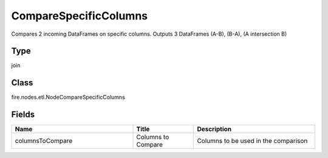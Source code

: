 CompareSpecificColumns
=========== 

Compares 2 incoming DataFrames on specific columns. Outputs 3 DataFrames (A-B), (B-A), (A intersection B)

Type
--------- 

join

Class
--------- 

fire.nodes.etl.NodeCompareSpecificColumns

Fields
--------- 

.. list-table::
      :widths: 10 5 10
      :header-rows: 1

      * - Name
        - Title
        - Description
      * - columnsToCompare
        - Columns to Compare
        - Columns to be used in the comparison




